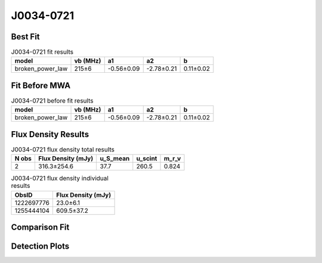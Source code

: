J0034-0721
==========

Best Fit
--------
.. image:: best_fits/J0034-0721_broken_power_law_fit.png
  :width: 800

.. csv-table:: J0034-0721 fit results
   :header: "model","vb (MHz)","a1","a2","b"

   "broken_power_law","215±6","-0.56±0.09","-2.78±0.21","0.11±0.02"

Fit Before MWA
--------------
.. image:: before_mwa/J0034-0721_broken_power_law_fit.png
  :width: 800

.. csv-table:: J0034-0721 before fit results
   :header: "model","vb (MHz)","a1","a2","b"

   "broken_power_law","215±6","-0.56±0.09","-2.78±0.21","0.11±0.02"


Flux Density Results
--------------------
.. csv-table:: J0034-0721 flux density total results
   :header: "N obs", "Flux Density (mJy)", "u_S_mean", "u_scint", "m_r_v"

   "2",  "316.3±254.6", "37.7", "260.5", "0.824"

.. csv-table:: J0034-0721 flux density individual results
   :header: "ObsID", "Flux Density (mJy)"

    "1222697776", "23.0±6.1"
    "1255444104", "609.5±37.2"

Comparison Fit
--------------
.. image:: comparison_fits/J0034-0721_comparison_fit.png
  :width: 800

Detection Plots
---------------

.. image:: detection_plots/1222697776_J0034-0721.prepfold.png
  :width: 800

.. image:: on_pulse_plots/1222697776_J0034-0721_64_bins_gaussian_components.png
  :width: 800
.. image:: detection_plots/1255444104_J0034-0721.prepfold.png
  :width: 800

.. image:: on_pulse_plots/1255444104_J0034-0721_1024_bins_gaussian_components.png
  :width: 800